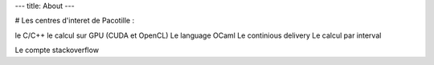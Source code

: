 ---
title: About
---

# Les centres d'interet de Pacotille :

le C/C++
le calcul sur GPU (CUDA et OpenCL)
Le language OCaml
Le continious delivery
Le calcul par interval

Le compte stackoverflow